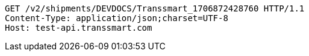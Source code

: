 [source,http,options="nowrap"]
----
GET /v2/shipments/DEVDOCS/Transsmart_1706872428760 HTTP/1.1
Content-Type: application/json;charset=UTF-8
Host: test-api.transsmart.com

----